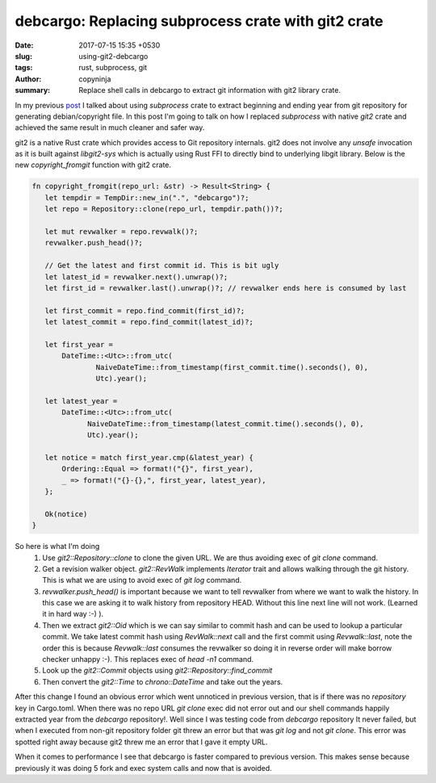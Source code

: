 debcargo: Replacing subprocess crate with git2 crate
####################################################

:date: 2017-07-15 15:35 +0530
:slug: using-git2-debcargo
:tags: rust, subprocess, git
:author: copyninja
:summary: Replace shell calls in debcargo to extract git information with git2
          library crate.

In my previous `post <https://copyninja.info/blog/shell-pipelines-rust.html>`_ I
talked about using *subprocess* crate to extract beginning and ending year from
git repository for generating debian/copyright file. In this post I'm going to
talk on how I replaced *subprocess* with native *git2* crate and achieved the
same result in much cleaner and safer way.

git2 is a native Rust crate which provides access to Git repository internals.
git2 does not involve any *unsafe* invocation as it is built against
*libgit2-sys* which is actually using Rust FFI to directly bind to underlying
libgit library. Below is the new *copyright_fromgit* function with git2 crate.

.. code-block:: rust

   fn copyright_fromgit(repo_url: &str) -> Result<String> {
      let tempdir = TempDir::new_in(".", "debcargo")?;
      let repo = Repository::clone(repo_url, tempdir.path())?;

      let mut revwalker = repo.revwalk()?;
      revwalker.push_head()?;

      // Get the latest and first commit id. This is bit ugly
      let latest_id = revwalker.next().unwrap()?;
      let first_id = revwalker.last().unwrap()?; // revwalker ends here is consumed by last

      let first_commit = repo.find_commit(first_id)?;
      let latest_commit = repo.find_commit(latest_id)?;

      let first_year =
          DateTime::<Utc>::from_utc(
                  NaiveDateTime::from_timestamp(first_commit.time().seconds(), 0),
                  Utc).year();

      let latest_year =
          DateTime::<Utc>::from_utc(
                NaiveDateTime::from_timestamp(latest_commit.time().seconds(), 0),
                Utc).year();

      let notice = match first_year.cmp(&latest_year) {
          Ordering::Equal => format!("{}", first_year),
          _ => format!("{}-{},", first_year, latest_year),
      };

      Ok(notice)
   }

So here is what I'm doing
 1. Use `git2::Repository::clone` to clone the given URL. We are thus avoiding
    exec of *git clone* command.

 2. Get a revision walker object. `git2::RevWalk` implements `Iterator` trait
    and allows walking through the git history. This is what we are using to
    avoid exec of *git log* command.

 3. `revwalker.push_head()` is important because we want to tell revwalker from
    where we want to walk the history. In this case we are asking it to walk
    history from repository HEAD. Without this line next line will not work.
    (Learned it in hard way :-) ).

 4. Then we extract `git2::Oid` which is we can say similar to commit hash and
    can be used to lookup a particular commit. We take latest commit hash using
    `RevWalk::next` call and the first commit using `Revwalk::last`, note the
    order this is because `Revwalk::last` consumes the revwalker so doing it in
    reverse order will make borrow checker unhappy :-). This replaces exec of
    `head -n1` command.

 5. Look up the `git2::Commit` objects using `git2::Repository::find_commit`

 6. Then  convert the `git2::Time` to `chrono::DateTime` and take out the years.


After this change I found an obvious error which went unnoticed in previous
version, that is if there was no *repository* key in Cargo.toml. When there was
no repo URL *git clone* exec did not error out and our shell commands happily
extracted year from the *debcargo* repository!. Well since I was testing code
from *debcargo* repository It never failed, but when I executed from non-git
repository folder git threw an error but that was *git log* and not *git
clone*. This error was spotted right away because git2 threw me an error that I
gave it empty URL.

When it comes to performance I see that debcargo is faster compared to previous
version. This makes sense because previously it was doing 5 fork and exec system
calls and now that is avoided.
